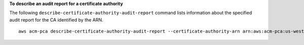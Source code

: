 **To describe an audit report for a certificate authority**

The following ``describe-certificate-authority-audit-report`` command lists information about the specified audit report for the CA identified by the ARN. ::

  aws acm-pca describe-certificate-authority-audit-report --certificate-authority-arn arn:aws:acm-pca:us-west-2:123456789012:certificate-authority/99999999-8888-7777-6666-555555555555 --audit-report-id 11111111-2222-3333-4444-555555555555